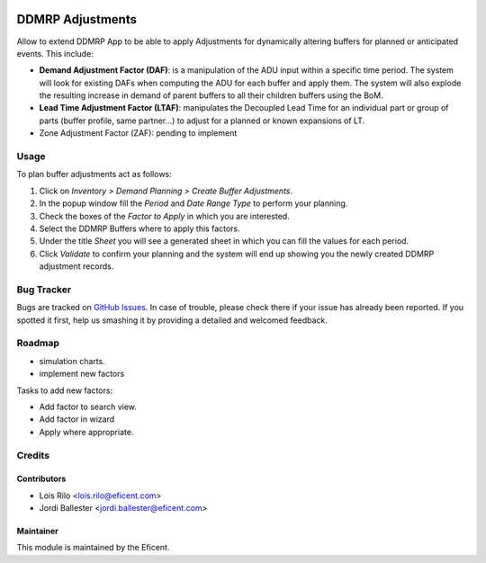 .. image:: https://img.shields.io/badge/licence-LGPL--3-blue.svg
    :alt: License AGPL-3

=================
DDMRP Adjustments
=================

Allow to extend DDMRP App to be able to apply Adjustments for dynamically
altering buffers for planned or anticipated events. This include:

* **Demand Adjustment Factor (DAF)**: is a manipulation of the ADU input
  within a specific time period. The system will look for existing DAFs when
  computing the ADU for each buffer and apply them. The system will also
  explode the resulting increase in demand of parent buffers to all their
  children buffers using the BoM.
* **Lead Time Adjustment Factor (LTAF)**: manipulates the Decoupled Lead Time
  for an individual part or group of parts (buffer profile, same partner...)
  to adjust for a planned or known expansions of LT.
* Zone Adjustment Factor (ZAF): pending to implement

Usage
-----

To plan buffer adjustments act as follows:

#. Click on *Inventory > Demand Planning > Create Buffer Adjustments*.
#. In the popup window fill the *Period* and *Date Range Type* to perform
   your planning.
#. Check the boxes of the *Factor to Apply* in which you are interested.
#. Select the DDMRP Buffers where to apply this factors.
#. Under the title *Sheet* you will see a generated sheet in which you can
   fill the values for each period.
#. Click *Validate* to confirm your planning and the system will end up
   showing you the newly created DDMRP adjustment records.

Bug Tracker
-----------

Bugs are tracked on `GitHub Issues
<https://github.com/Eficent/ddmrp/issues>`_. In case of trouble, please
check there if your issue has already been reported. If you spotted it first,
help us smashing it by providing a detailed and welcomed feedback.

Roadmap
-------

* simulation charts.
* implement new factors

Tasks to add new factors:

* Add factor to search view.
* Add factor in wizard
* Apply where appropriate.

Credits
-------

Contributors
============

* Lois Rilo <lois.rilo@eficent.com>
* Jordi Ballester <jordi.ballester@eficent.com>

Maintainer
==========

This module is maintained by the Eficent.
